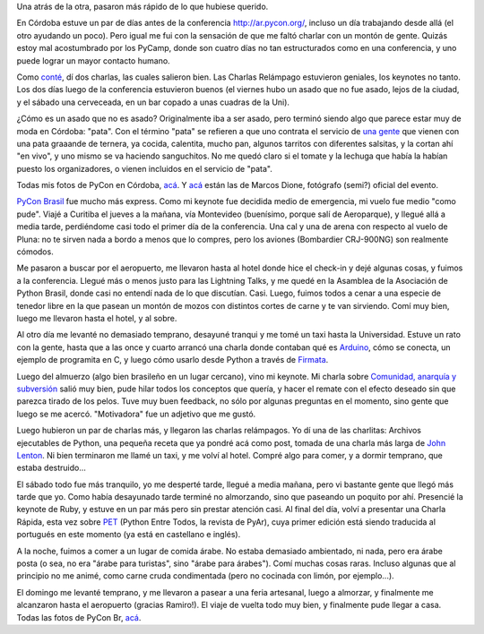 .. title: Conferencias Python Cono Sur 2010
.. date: 2010-10-28 12:00:22
.. tags: PyConAr, pyconbr, Córdoba, Brasil, keynote, paseo, avión

Una atrás de la otra, pasaron más rápido de lo que hubiese querido.

En Córdoba estuve un par de días antes de la conferencia http://ar.pycon.org/, incluso un día trabajando desde allá (el otro ayudando un poco). Pero igual me fui con la sensación de que me faltó charlar con un montón de gente. Quizás estoy mal acostumbrado por los PyCamp, donde son cuatro días no tan estructurados como en una conferencia, y uno puede lograr un mayor contacto humano.

Como `conté <http://www.taniquetil.com.ar/plog/post/1/484>`_, dí dos charlas, las cuales salieron bien. Las Charlas Relámpago estuvieron geniales, los keynotes no tanto. Los dos días luego de la conferencia estuvieron buenos (el viernes hubo un asado que no fue asado, lejos de la ciudad, y el sábado una cerveceada, en un bar copado a unas cuadras de la Uni).

.. image:: /images/pycon10ar.jpeg
    :alt: Cerveceada cordobesa

¿Cómo es un asado que no es asado? Originalmente iba a ser asado, pero terminó siendo algo que parece estar muy de moda en Córdoba: "pata". Con el término "pata" se refieren a que uno contrata el servicio de `una gente <http://www.pata-pata.com.ar/home.html>`_ que vienen con una pata graaande de ternera, ya cocida, calentita, mucho pan, algunos tarritos con diferentes salsitas, y la cortan ahí "en vivo", y uno mismo se va haciendo sanguchitos. No me quedó claro si el tomate y la lechuga que había la habían puesto los organizadores, o vienen incluidos en el servicio de "pata".

Todas mis fotos de PyCon en Córdoba, `acá <http://www.flickr.com/photos/54757453@N00/sets/72157625061739525/>`__. Y `acá <http://petitcba.homelinux.net/~mdione/gallery/index.py/pictures/eventos/2010/PyConAr>`__ están las de Marcos Dione, fotógrafo (semi?) oficial del evento.

`PyCon Brasil <http://www.pythonbrasil.org.br/2010>`_ fue mucho más express. Como mi keynote fue decidida medio de emergencia, mi vuelo fue medio "como pude". Viajé a Curitiba el jueves a la mañana, vía Montevideo (buenísimo, porque salí de Aeroparque), y llegué allá a media tarde, perdiéndome casi todo el primer día de la conferencia. Una cal y una de arena con respecto al vuelo de Pluna: no te sirven nada a bordo a menos que lo compres, pero los aviones (Bombardier CRJ-900NG) son realmente cómodos.

Me pasaron a buscar por el aeropuerto, me llevaron hasta al hotel donde hice el check-in y dejé algunas cosas, y fuimos a la conferencia. Llegué más o menos justo para las Lightning Talks, y me quedé en la Asamblea de la Asociación de Python Brasil, donde casi no entendí nada de lo que discutían. Casi. Luego, fuimos todos a cenar a una especie de tenedor libre en la que pasean un montón de mozos con distintos cortes de carne y te van sirviendo. Comí muy bien, luego me llevaron hasta el hotel, y al sobre.

Al otro día me levanté no demasiado temprano, desayuné tranqui y me tomé un taxi hasta la Universidad. Estuve un rato con la gente, hasta que a las once y cuarto arrancó una charla donde contaban qué es `Arduino <http://www.arduino.cc/>`_, cómo se conecta, un ejemplo de programita en C, y luego cómo usarlo desde Python a través de `Firmata <http://github.com/lupeke/python-firmata/>`_.

Luego del almuerzo (algo bien brasileño en un lugar cercano), vino mi keynote. Mi charla sobre `Comunidad, anarquía y subversión <http://www.taniquetil.com.ar/homedevel/presents/comunidad.odp>`_ salió muy bien, pude hilar todos los conceptos que quería, y hacer el remate con el efecto deseado sin que parezca tirado de los pelos. Tuve muy buen feedback, no sólo por algunas preguntas en el momento, sino gente que luego se me acercó. "Motivadora" fue un adjetivo que me gustó.

Luego hubieron un par de charlas más, y llegaron las charlas relámpagos. Yo dí una de las charlitas: Archivos ejecutables de Python, una pequeña receta que ya pondré acá como post, tomada de una charla más larga de `John Lenton <http://pyvore.com/>`_. Ni bien terminaron me llamé un taxi, y me volví al hotel. Compré algo para comer, y a dormir temprano, que estaba destruido...

.. image:: /images/pycon10br.jpeg
    :alt: PyCon Brasil

El sábado todo fue más tranquilo, yo me desperté tarde, llegué a media mañana, pero vi bastante gente que llegó más tarde que yo. Como había desayunado tarde terminé no almorzando, sino que paseando un poquito por ahí. Presencié la keynote de Ruby, y estuve en un par más pero sin prestar atención casi. Al final del día, volví a presentar una Charla Rápida, esta vez sobre `PET <http://revista.python.org.ar/1/html/>`_ (Python Entre Todos, la revista de PyAr), cuya primer edición está siendo traducida al portugués en este momento (ya está en castellano e inglés).

A la noche, fuimos a comer a un lugar de comida árabe. No estaba demasiado ambientado, ni nada, pero era árabe posta (o sea, no era "árabe para turistas", sino "árabe para árabes"). Comí muchas cosas raras. Incluso algunas que al principio no me animé, como carne cruda condimentada (pero no cocinada con limón, por ejemplo...).

El domingo me levanté temprano, y me llevaron a pasear a una feria artesanal, luego a almorzar, y finalmente me alcanzaron hasta el aeropuerto (gracias Ramiro!). El viaje de vuelta todo muy bien, y finalmente pude llegar a casa. Todas las fotos de PyCon Br, `acá <http://www.flickr.com/photos/54757453@N00/sets/72157625131236901/>`_.
